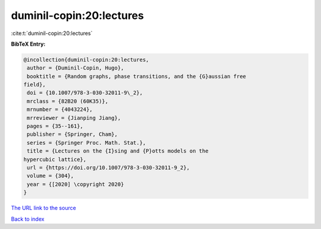 duminil-copin:20:lectures
=========================

:cite:t:`duminil-copin:20:lectures`

**BibTeX Entry:**

.. code-block:: bibtex

   @incollection{duminil-copin:20:lectures,
    author = {Duminil-Copin, Hugo},
    booktitle = {Random graphs, phase transitions, and the {G}aussian free
   field},
    doi = {10.1007/978-3-030-32011-9\_2},
    mrclass = {82B20 (60K35)},
    mrnumber = {4043224},
    mrreviewer = {Jianping Jiang},
    pages = {35--161},
    publisher = {Springer, Cham},
    series = {Springer Proc. Math. Stat.},
    title = {Lectures on the {I}sing and {P}otts models on the
   hypercubic lattice},
    url = {https://doi.org/10.1007/978-3-030-32011-9_2},
    volume = {304},
    year = {[2020] \copyright 2020}
   }

`The URL link to the source <ttps://doi.org/10.1007/978-3-030-32011-9_2}>`__


`Back to index <../By-Cite-Keys.html>`__
